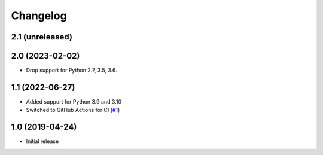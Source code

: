 Changelog
=========

2.1 (unreleased)
----------------


2.0 (2023-02-02)
----------------

- Drop support for Python 2.7, 3.5, 3.6.


1.1 (2022-06-27)
----------------

- Added support for Python 3.9 and 3.10

- Switched to GitHub Actions for CI
  (`#1 <https://github.com/dataflake/dataflake.wsgi.werkzeug/issues/1>`_)


1.0 (2019-04-24)
----------------

- Initial release
